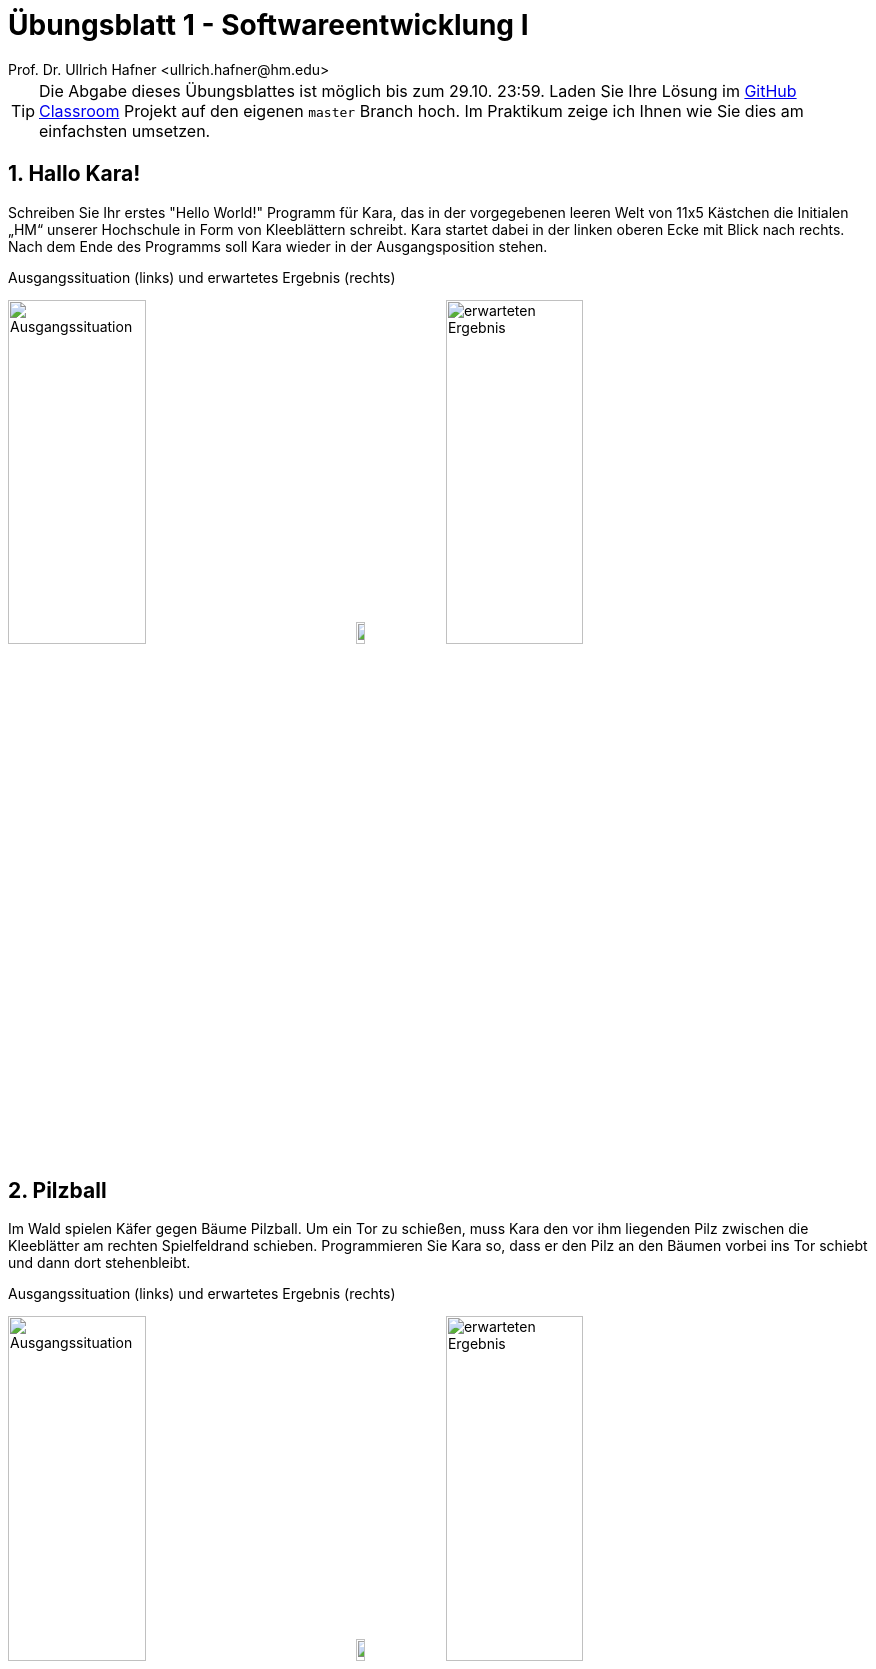 = Übungsblatt 1 - Softwareentwicklung I
:icons: font
Prof. Dr. Ullrich Hafner <ullrich.hafner@hm.edu>
:toc-title: Inhaltsverzeichnis
:chapter-label:
:chapter-refsig: Kapitel
:section-label: Abschnitt
:section-refsig: Abschnitt

:xrefstyle: short
:sectnums:
:partnums:
ifndef::includedir[:imagesdir: ./]
ifndef::imagesdir[:imagesdir: ./]
ifndef::plantUMLDir[:plantUMLDir: .plantuml/]
:figure-caption: Abbildung
:table-caption: Tabelle

[TIP]
====

Die Abgabe dieses Übungsblattes ist möglich bis zum 29.10. 23:59. Laden Sie Ihre Lösung im
https://classroom.github.com/a/NyZ-7sq6[GitHub Classroom] Projekt auf den eigenen `master` Branch hoch.
Im Praktikum zeige ich Ihnen wie Sie dies am einfachsten umsetzen.

====

== Hallo Kara!

Schreiben Sie Ihr erstes "Hello World!" Programm für Kara, das in der vorgegebenen leeren Welt von 11x5 Kästchen die
Initialen „HM“ unserer Hochschule in Form von Kleeblättern schreibt. Kara startet dabei in der linken oberen Ecke mit
Blick nach rechts. Nach dem Ende des Programms soll Kara wieder in der Ausgangsposition stehen.

.Ausgangssituation (links) und erwartetes Ergebnis (rechts)
image:images/1-start.png[Ausgangssituation, width=40%, pdfwidth=40%]
image:images/right-arrow.png[width=10%, pdfwidth=10%]
image:images/1-ziel.png[erwarteten Ergebnis, width=40%, pdfwidth=40%]

== Pilzball

Im Wald spielen Käfer gegen Bäume Pilzball. Um ein Tor zu schießen, muss Kara den vor ihm liegenden Pilz zwischen die
Kleeblätter am rechten Spielfeldrand schieben. Programmieren Sie Kara so, dass er den Pilz an den Bäumen vorbei ins
Tor schiebt und dann dort stehenbleibt.

.Ausgangssituation (links) und erwartetes Ergebnis (rechts)
image:images/2-start.png[Ausgangssituation, width=40%, pdfwidth=40%]
image:images/right-arrow.png[width=10%, pdfwidth=10%]
image:images/2-ziel.png[erwarteten Ergebnis, width=40%, pdfwidth=40%]

== Methoden

Verbessern Sie Ihr Programm aus Aufgabe 1, sodass Sie die Anzahl der move() Anweisungen minimieren. Nutzen Sie dabei
die Tatsache, dass das Resultat aus Zeilen besteht, von denen einige identisch sind (siehe Abbildung). Schreiben Sie
für jede unterschiedliche Zeile (A, B, C) eine Methode und rufen Sie diese Methoden in der richtigen Reihenfolge auf,
bis wieder die Abkürzung HM zu sehen ist.

image:images/3-zeilen.png[Unterteilung-des Bildes, width=40%, pdfwidth=40%]

Nutzen Sie auch die Möglichkeit, dass Kara beim Überschreiten des Rands wieder auf der gegenüberliegenden Seite
erscheint! Lässt sich das Programm noch weiter kürzen? Versuchen Sie weniger als 40 Anweisungen zu verwenden.

== Schachbrettmuster

Schreiben Sie ein Programm, das ein Schachbrettmuster in einer leeren 4x4 Welt erzeugt. Schaffen Sie es, mit weniger
als 15 Anweisungen auszukommen? Nutzen Sie wieder Methoden, um Codezeilen zu sparen.

.Ausgangssituation (links) und erwartetes Ergebnis (rechts)
image:images/4-start.png[Ausgangssituation, width=40%, pdfwidth=40%]
image:images/right-arrow.png[width=10%, pdfwidth=10%]
image:images/4-ziel.png[erwarteten Ergebnis, width=40%, pdfwidth=40%]

